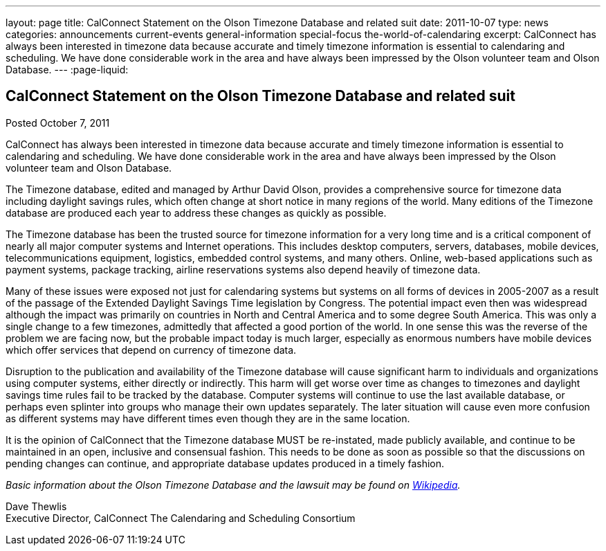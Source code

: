 ---
layout: page
title: CalConnect Statement on the Olson Timezone Database and related suit
date: 2011-10-07
type: news
categories: announcements current-events general-information special-focus the-world-of-calendaring
excerpt: CalConnect has always been interested in timezone data because accurate and timely timezone information is essential to calendaring and scheduling. We have done considerable work in the area and have always been impressed by the Olson volunteer team and Olson Database.
---
:page-liquid:

== CalConnect Statement on the Olson Timezone Database and related suit

Posted October 7, 2011 

CalConnect has always been interested in timezone data because accurate and timely timezone information is essential to calendaring and scheduling. We have done considerable work in the area and have always been impressed by the Olson volunteer team and Olson Database.

The Timezone database, edited and managed by Arthur David Olson, provides a comprehensive source for timezone data including daylight savings rules, which often change at short notice in many regions of the world. Many editions of the Timezone database are produced each year to address these changes as quickly as possible.

The Timezone database has been the trusted source for timezone information for a very long time and is a critical component of nearly all major computer systems and Internet operations. This includes desktop computers, servers, databases, mobile devices, telecommunications equipment, logistics, embedded control systems, and many others. Online, web-based applications such as payment systems, package tracking, airline reservations systems also depend heavily of timezone data.

Many of these issues were exposed not just for calendaring systems but systems on all forms of devices in 2005-2007 as a result of the passage of the Extended Daylight Savings Time legislation by Congress. The potential impact even then was widespread although the impact was primarily on countries in North and Central America and to some degree South America. This was only a single change to a few timezones, admittedly that affected a good portion of the world. In one sense this was the reverse of the problem we are facing now, but the probable impact today is much larger, especially as enormous numbers have mobile devices which offer services that depend on currency of timezone data.

Disruption to the publication and availability of the Timezone database will cause significant harm to individuals and organizations using computer systems, either directly or indirectly. This harm will get worse over time as changes to timezones and daylight savings time rules fail to be tracked by the database. Computer systems will continue to use the last available database, or perhaps even splinter into groups who manage their own updates separately. The later situation will cause even more confusion as different systems may have different times even though they are in the same location.

It is the opinion of CalConnect that the Timezone database MUST be re-instated, made publicly available, and continue to be maintained in an open, inclusive and consensual fashion. This needs to be done as soon as possible so that the discussions on pending changes can continue, and appropriate database updates produced in a timely fashion.

_Basic information about the Olson Timezone Database and the lawsuit may be found on http://en.wikipedia.org/wiki/Tz_database[Wikipedia]._

Dave Thewlis +
Executive Director, CalConnect  The Calendaring and Scheduling Consortium


